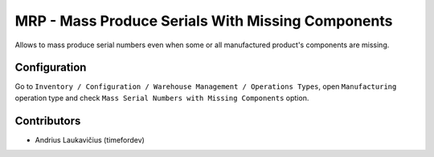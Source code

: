 MRP - Mass Produce Serials With Missing Components
##################################################

Allows to mass produce serial numbers even when some or all manufactured
product's components are missing.

Configuration
=============

Go to ``Inventory / Configuration / Warehouse Management / Operations Types``,
open ``Manufacturing`` operation type and check
``Mass Serial Numbers with Missing Components`` option.

Contributors
============

* Andrius Laukavičius (timefordev)
